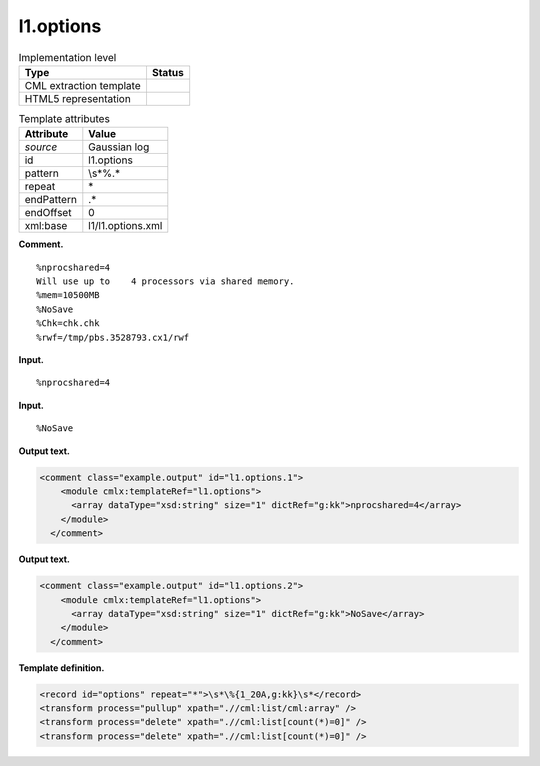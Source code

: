 .. _l1.options-d3e6863:

l1.options
==========

.. table:: Implementation level

   +-----------------------------------+-----------------------------------+
   | Type                              | Status                            |
   +===================================+===================================+
   | CML extraction template           | |image0|                          |
   +-----------------------------------+-----------------------------------+
   | HTML5 representation              | |image1|                          |
   +-----------------------------------+-----------------------------------+

.. table:: Template attributes

   +-----------------------------------+-----------------------------------+
   | Attribute                         | Value                             |
   +===================================+===================================+
   | *source*                          | Gaussian log                      |
   +-----------------------------------+-----------------------------------+
   | id                                | l1.options                        |
   +-----------------------------------+-----------------------------------+
   | pattern                           | \\s*\%.\*                         |
   +-----------------------------------+-----------------------------------+
   | repeat                            | \*                                |
   +-----------------------------------+-----------------------------------+
   | endPattern                        | .\*                               |
   +-----------------------------------+-----------------------------------+
   | endOffset                         | 0                                 |
   +-----------------------------------+-----------------------------------+
   | xml:base                          | l1/l1.options.xml                 |
   +-----------------------------------+-----------------------------------+

**Comment.**

::

    %nprocshared=4
    Will use up to    4 processors via shared memory.
    %mem=10500MB
    %NoSave
    %Chk=chk.chk
    %rwf=/tmp/pbs.3528793.cx1/rwf
     

**Input.**

::

    %nprocshared=4
     

**Input.**

::

    %NoSave
     

**Output text.**

.. code:: xml

   <comment class="example.output" id="l1.options.1">
       <module cmlx:templateRef="l1.options">
         <array dataType="xsd:string" size="1" dictRef="g:kk">nprocshared=4</array>
       </module>
     </comment>

**Output text.**

.. code:: xml

   <comment class="example.output" id="l1.options.2">
       <module cmlx:templateRef="l1.options">
         <array dataType="xsd:string" size="1" dictRef="g:kk">NoSave</array>
       </module>
     </comment>

**Template definition.**

.. code:: xml

   <record id="options" repeat="*">\s*\%{1_20A,g:kk}\s*</record>
   <transform process="pullup" xpath=".//cml:list/cml:array" />
   <transform process="delete" xpath=".//cml:list[count(*)=0]" />
   <transform process="delete" xpath=".//cml:list[count(*)=0]" />

.. |image0| image:: ../../imgs/Total.png
.. |image1| image:: ../../imgs/None.png
